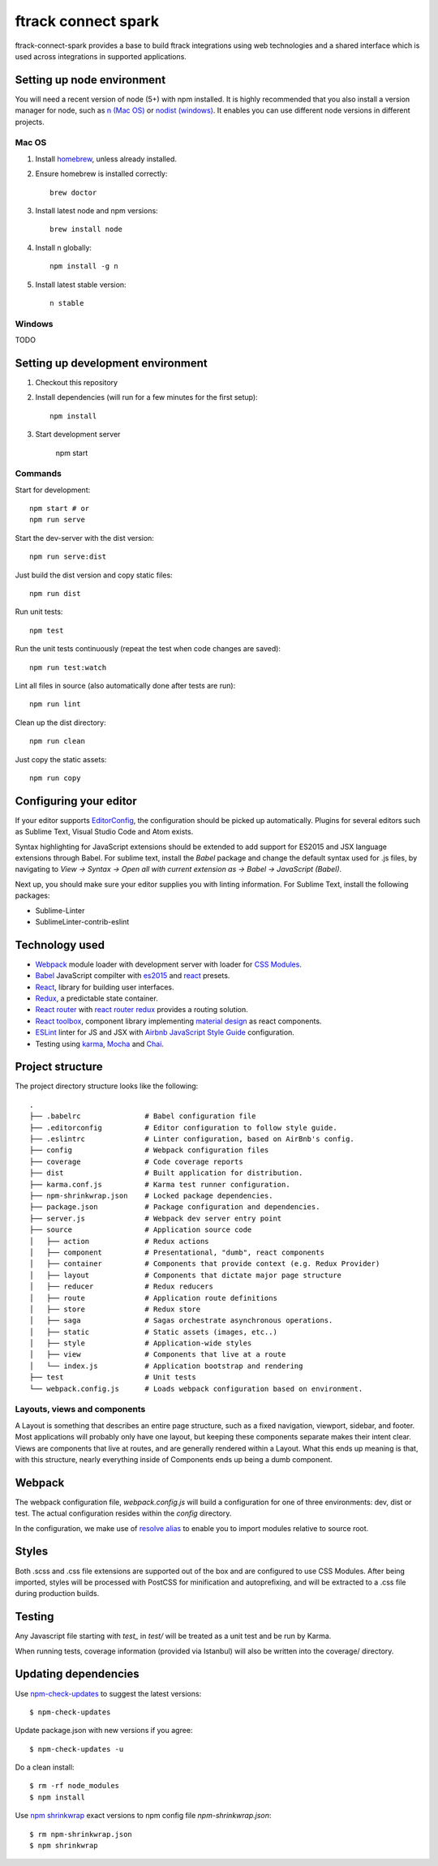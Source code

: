 ####################
ftrack connect spark
####################

ftrack-connect-spark provides a base to build ftrack integrations using web
technologies and a shared interface which is used across integrations
in supported applications.

Setting up node environment
===========================

You will need a recent version of node (5+) with npm installed. It is highly
recommended that you also install a version manager for node, such as
`n (Mac OS) <https://github.com/tj/n>`_ or
`nodist (windows) <https://github.com/marcelklehr/nodist>`_. It enables you
can use different node versions in different projects.

Mac OS
------

1. Install `homebrew <http://brew.sh/>`_, unless already installed.
2. Ensure homebrew is installed correctly::

    brew doctor

3. Install latest node and npm versions::

    brew install node

4. Install n globally::

    npm install -g n

5. Install latest stable version::

    n stable

Windows
-------

TODO

Setting up development environment
==================================

1. Checkout this repository
2. Install dependencies (will run for a few minutes for the first setup)::

    npm install

3. Start development server

    npm start

Commands
--------

Start for development::

    npm start # or
    npm run serve

Start the dev-server with the dist version::

    npm run serve:dist

Just build the dist version and copy static files::

    npm run dist

Run unit tests::

    npm test

Run the unit tests continuously (repeat the test when code changes are saved)::

    npm run test:watch

Lint all files in source (also automatically done after tests are run)::

    npm run lint

Clean up the dist directory::

    npm run clean

Just copy the static assets::

    npm run copy

Configuring your editor
=======================

If your editor supports `EditorConfig <http://editorconfig.org/>`_, the
configuration should be picked up automatically. Plugins for several editors
such as Sublime Text, Visual Studio Code and Atom exists.

Syntax highlighting for JavaScript extensions should be extended to add support
for ES2015 and JSX language extensions through Babel.
For sublime text, install the `Babel` package and change the default syntax used
for .js files, by navigating to `View -> Syntax -> Open all with current
extension as -> Babel -> JavaScript (Babel)`.

Next up, you should make sure your editor supplies you with linting information.
For Sublime Text, install the following packages:

* Sublime-Linter
* SublimeLinter-contrib-eslint

Technology used
===============

* `Webpack <https://webpack.github.io/>`_ module loader with development server
  with loader for `CSS Modules <https://github.com/css-modules/css-modules>`_.
* `Babel <babeljs.io>`_ JavaScript compilter with
  `es2015 <https://babeljs.io/docs/learn-es2015/>`_ and
  `react <https://babeljs.io/docs/plugins/preset-react/>`_ presets.
* `React <https://facebook.github.io/react/>`_, library for building user
  interfaces.
* `Redux <redux.js.org>`_, a predictable state container.
* `React router <https://github.com/reactjs/react-router>`_ with
  `react router redux <https://github.com/reactjs/react-router-redux>`_
  provides a routing solution.
* `React toolbox <react-toolbox.com>`_, component library implementing
  `material design <https://design.google.com/>`_ as react components.
* `ESLint <eslint.org>`_ linter for JS and JSX with
  `Airbnb JavaScript Style Guide <https://github.com/airbnb/javascript>`_
  configuration.
* Testing using `karma <https://github.com/karma-runner/karma>`_,
  `Mocha <https://mochajs.org/>`_ and `Chai <chaijs.com/>`_.

Project structure
=================

The project directory structure looks like the following::

  .
  ├── .babelrc               # Babel configuration file
  ├── .editorconfig          # Editor configuration to follow style guide.
  ├── .eslintrc              # Linter configuration, based on AirBnb's config.
  ├── config                 # Webpack configuration files
  ├── coverage               # Code coverage reports
  ├── dist                   # Built application for distribution.
  ├── karma.conf.js          # Karma test runner configuration.
  ├── npm-shrinkwrap.json    # Locked package dependencies.
  ├── package.json           # Package configuration and dependencies.
  ├── server.js              # Webpack dev server entry point
  ├── source                 # Application source code
  │   ├── action             # Redux actions
  │   ├── component          # Presentational, "dumb", react components
  │   ├── container          # Components that provide context (e.g. Redux Provider)
  │   ├── layout             # Components that dictate major page structure
  │   ├── reducer            # Redux reducers
  │   ├── route              # Application route definitions
  │   ├── store              # Redux store
  │   ├── saga               # Sagas orchestrate asynchronous operations.
  │   ├── static             # Static assets (images, etc..)
  │   ├── style              # Application-wide styles
  │   ├── view               # Components that live at a route
  │   └── index.js           # Application bootstrap and rendering
  ├── test                   # Unit tests
  └── webpack.config.js      # Loads webpack configuration based on environment.


Layouts, views and components
-----------------------------

A Layout is something that describes an entire page structure, such as a fixed
navigation, viewport, sidebar, and footer. Most applications will probably only
have one layout, but keeping these components separate makes their intent clear.
Views are components that live at routes, and are generally rendered within a
Layout. What this ends up meaning is that, with this structure, nearly
everything inside of Components ends up being a dumb component.

Webpack
=======

The webpack configuration file, `webpack.config.js` will build a configuration
for one of three environments: dev, dist or test. The actual configuration
resides within the `config` directory.

In the configuration, we make use of
`resolve alias <http://webpack.github.io/docs/configuration.html#resolve-alias>`_
to enable you to import modules relative to source root.

Styles
======

Both .scss and .css file extensions are supported out of the box and are
configured to use CSS Modules. After being imported, styles will be processed
with PostCSS for minification and autoprefixing, and will be extracted to a .css
file during production builds.

Testing
=======

Any Javascript file starting with `test_` in `test/` will be treated as a unit
test and be run by Karma.

When running tests, coverage information (provided via Istanbul) will also
be written into the coverage/ directory.

Updating dependencies
=====================

Use `npm-check-updates <https://www.npmjs.com/package/npm-check-updates>`_ to
suggest the latest versions::

    $ npm-check-updates

Update package.json with new versions if you agree::

    $ npm-check-updates -u

Do a clean install::

    $ rm -rf node_modules
    $ npm install

Use `npm shrinkwrap <https://docs.npmjs.com/cli/shrinkwrap>`_ exact versions
to npm config file `npm-shrinkwrap.json`::

    $ rm npm-shrinkwrap.json
    $ npm shrinkwrap
